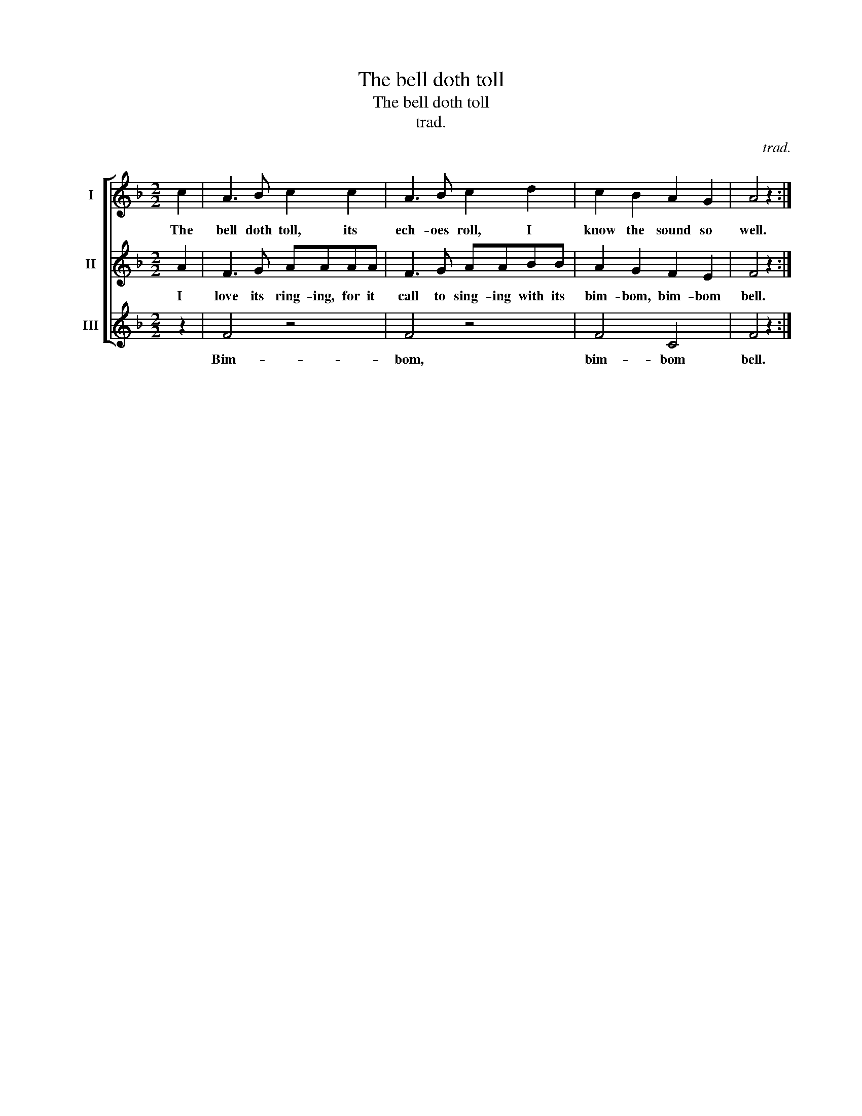 X:1
T:The bell doth toll
T:The bell doth toll
T:trad.
C:trad.
%%score [ 1 2 3 ]
L:1/8
M:2/2
K:F
V:1 treble nm="I"
V:2 treble nm="II"
V:3 treble nm="III"
V:1
 c2 | A3 B c2 c2 | A3 B c2 d2 | c2 B2 A2 G2 | A4 z2 :| %5
w: The|bell doth toll, its|ech- oes roll, I|know the sound so|well.|
V:2
 A2 | F3 G AAAA | F3 G AABB | A2 G2 F2 E2 | F4 z2 :| %5
w: I|love its ring- ing, for it|call to sing- ing with its|bim- bom, bim- bom|bell.|
V:3
 z2 | F4 z4 | F4 z4 | F4 C4 | F4 z2 :| %5
w: |Bim-|bom,|bim- bom|bell.|

